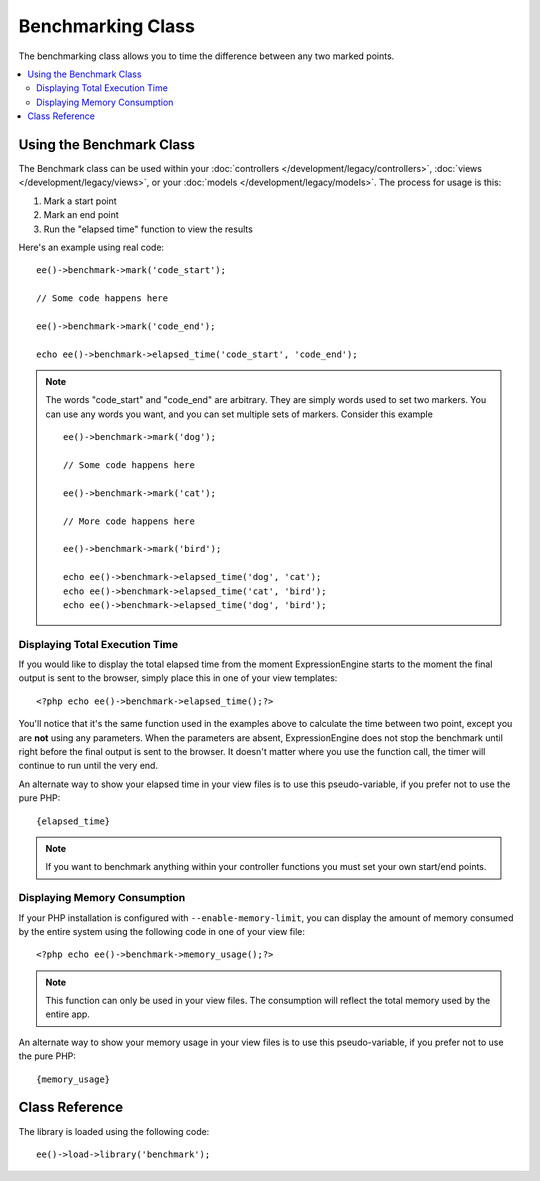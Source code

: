 ##################
Benchmarking Class
##################

.. highlight:: php

The benchmarking class allows you to time the difference between any two marked points.

.. contents::
  :local:

*************************
Using the Benchmark Class
*************************

The Benchmark class can be used within your :doc:`controllers </development/legacy/controllers>`, :doc:`views </development/legacy/views>`, or your :doc:`models </development/legacy/models>`. The process for usage is this:

#. Mark a start point
#. Mark an end point
#. Run the "elapsed time" function to view the results

Here's an example using real code::

	ee()->benchmark->mark('code_start');

	// Some code happens here

	ee()->benchmark->mark('code_end');

	echo ee()->benchmark->elapsed_time('code_start', 'code_end');

.. note:: The words "code_start" and "code_end" are arbitrary. They are simply words used to set two markers. You can use any words you want, and you can set multiple sets of markers. Consider this example
	::

		ee()->benchmark->mark('dog');

		// Some code happens here

		ee()->benchmark->mark('cat');

		// More code happens here

		ee()->benchmark->mark('bird');

		echo ee()->benchmark->elapsed_time('dog', 'cat');
		echo ee()->benchmark->elapsed_time('cat', 'bird');
		echo ee()->benchmark->elapsed_time('dog', 'bird');

Displaying Total Execution Time
===============================

If you would like to display the total elapsed time from the moment ExpressionEngine starts to the moment the final output is sent to the browser, simply place this in one of your view templates::

	<?php echo ee()->benchmark->elapsed_time();?>

You'll notice that it's the same function used in the examples above to calculate the time between two point, except you are **not** using any parameters. When the parameters are absent, ExpressionEngine does not stop the benchmark until right before the final output is sent to the browser. It doesn't matter where you use the function call, the timer will continue to run until the very end.

An alternate way to show your elapsed time in your view files is to use this pseudo-variable, if you prefer not to use the pure PHP::

	{elapsed_time}

.. note:: If you want to benchmark anything within your controller functions you must set your own start/end points.

Displaying Memory Consumption
=============================

If your PHP installation is configured with ``--enable-memory-limit``, you can display the amount of memory consumed by the entire system using the following code in one of your view file::

	<?php echo ee()->benchmark->memory_usage();?>

.. note:: This function can only be used in your view files. The consumption will reflect the total memory used by the entire app.

An alternate way to show your memory usage in your view files is to use this pseudo-variable, if you prefer not to use the pure PHP::

	{memory_usage}


***************
Class Reference
***************

.. class:: EE_Benchmark

	The library is loaded using the following code::

		ee()->load->library('benchmark');

.. method:: mark($name)

	:param	string	$name: the name you wish to assign to your marker
	:rtype:	void

	Sets a benchmark marker.

.. method:: elapsed_time([$point1 = ''[, $point2 = ''[, $decimals = 4]]])

	:param	string	$point1: a particular marked point
	:param	string	$point2: a particular marked point
	:param	int	$decimals: number of decimal places for precision
	:returns:	Elapsed time
	:rtype:	string

	Calculates and returns the time difference between two marked points.

	If the first parameter is empty this function instead returns the ``{elapsed_time}`` pseudo-variable. This permits the full system execution time to be shown in a template. The output class will swap the real value for this variable.


.. method:: memory_usage()

	:returns:	Memory usage info
	:rtype:	string

	Simply returns the ``{memory_usage}`` marker.

	This permits it to be put it anywhere in a template without the memory being calculated until the end. The :doc:`/development/legacy/libraries/output` will swap the real value for this variable.
